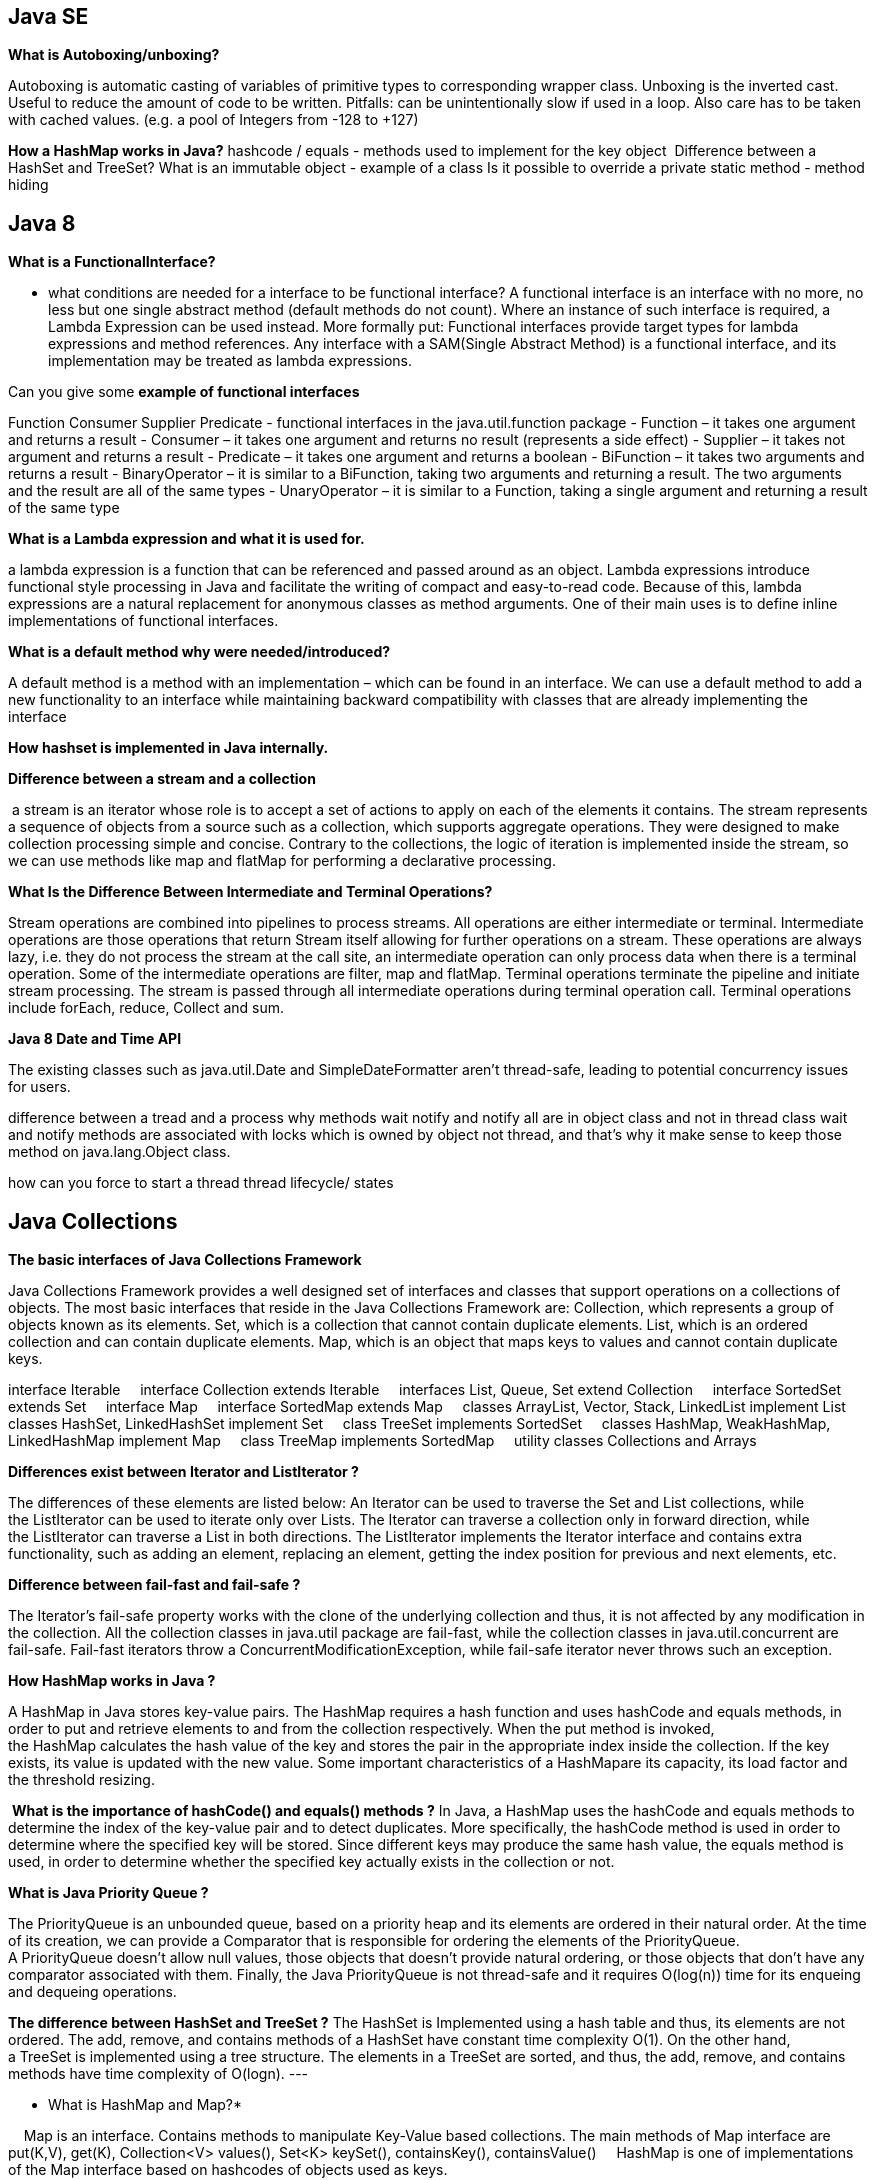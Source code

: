 
== Java SE
*What is Autoboxing/unboxing?*

Autoboxing is automatic casting of variables of primitive types to corresponding wrapper class. Unboxing is the inverted cast.
Useful to reduce the amount of code to be written. Pitfalls: can be unintentionally slow if used in a loop. Also care has to be taken with cached values. (e.g. a pool of Integers from -128 to +127)

*How a HashMap works in Java?* hashcode / equals - methods used to implement for the key object 
Difference between a HashSet and TreeSet?
What is an immutable object - example of a class
Is it possible to override a private static method - method hiding


== Java 8
*What is a FunctionalInterface?*

- what conditions are needed for a interface to be functional interface?
A functional interface is an interface with no more, no less but one single abstract method (default methods do not count).
Where an instance of such interface is required, a Lambda Expression can be used instead. More formally put: Functional interfaces provide target types for lambda expressions and method references.
Any interface with a SAM(Single Abstract Method) is a functional interface, and its implementation may be treated as lambda expressions.

Can you give some *example of functional interfaces*

Function Consumer Supplier Predicate - functional interfaces in the java.util.function package
- Function – it takes one argument and returns a result
- Consumer – it takes one argument and returns no result (represents a side effect)
- Supplier – it takes not argument and returns a result
- Predicate – it takes one argument and returns a boolean
- BiFunction – it takes two arguments and returns a result
- BinaryOperator – it is similar to a BiFunction, taking two arguments and returning a result. The two arguments and the result are all of the same types
- UnaryOperator – it is similar to a Function, taking a single argument and returning a result of the same type

*What is a Lambda expression and what it is used for. *

a lambda expression is a function that can be referenced and passed around as an object.
Lambda expressions introduce functional style processing in Java and facilitate the writing of compact and easy-to-read code.
Because of this, lambda expressions are a natural replacement for anonymous classes as method arguments. One of their main uses is to define inline implementations of functional interfaces.

*What is a default method why were needed/introduced?*

A default method is a method with an implementation – which can be found in an interface.
We can use a default method to add a new functionality to an interface while maintaining backward compatibility with classes that are already implementing the interface


*How hashset is implemented in Java internally.*

*Difference between a stream and a collection* 

 a stream is an iterator whose role is to accept a set of actions to apply on each of the elements it contains.
The stream represents a sequence of objects from a source such as a collection, which supports aggregate operations. They were designed to make collection processing simple and concise. Contrary to the collections, the logic of iteration is implemented inside the stream, so we can use methods like map and flatMap for performing a declarative processing.

*What Is the Difference Between Intermediate and Terminal Operations?*

Stream operations are combined into pipelines to process streams. All operations are either intermediate or terminal.
Intermediate operations are those operations that return Stream itself allowing for further operations on a stream.
These operations are always lazy, i.e. they do not process the stream at the call site, an intermediate operation can only process data when there is a terminal operation. Some of the intermediate operations are filter, map and flatMap.
Terminal operations terminate the pipeline and initiate stream processing. The stream is passed through all intermediate operations during terminal operation call. Terminal operations include forEach, reduce, Collect and sum.

*Java 8 Date and Time API*

The existing classes such as java.util.Date and SimpleDateFormatter aren’t thread-safe, leading to potential concurrency issues for users.

difference between a tread and a process
why methods wait notify and notify all are in object class and not in thread class
wait and notify methods are associated with locks which is owned by object not thread, and that's why it make sense to keep those method on java.lang.Object class.


how can you force to start a thread
thread lifecycle/ states



== Java Collections

*The basic interfaces of Java Collections Framework* 

Java Collections Framework provides a well designed set of interfaces and classes that support operations on a collections of objects. The most basic interfaces that reside in the Java Collections Framework are:
Collection, which represents a group of objects known as its elements.
Set, which is a collection that cannot contain duplicate elements.
List, which is an ordered collection and can contain duplicate elements.
Map, which is an object that maps keys to values and cannot contain duplicate keys.

interface Iterable
    interface Collection extends Iterable
    interfaces List, Queue, Set extend Collection
    interface SortedSet extends Set
    interface Map
    interface SortedMap extends Map
    classes ArrayList, Vector, Stack, LinkedList implement List
    classes HashSet, LinkedHashSet implement Set
    class TreeSet implements SortedSet
    classes HashMap, WeakHashMap, LinkedHashMap implement Map
    class TreeMap implements SortedMap
    utility classes Collections and Arrays

*Differences exist between Iterator and ListIterator ?*

The differences of these elements are listed below:
An Iterator can be used to traverse the Set and List collections, while the ListIterator can be used to iterate only over Lists.
The Iterator can traverse a collection only in forward direction, while the ListIterator can traverse a List in both directions.
The ListIterator implements the Iterator interface and contains extra functionality, such as adding an element, replacing an element, getting the index position for previous and next elements, etc.

*Difference between fail-fast and fail-safe ? *

The Iterator's fail-safe property works with the clone of the underlying collection and thus, it is not affected by any modification in the collection. All the collection classes in java.util package are fail-fast, while the collection classes in java.util.concurrent are fail-safe. Fail-fast iterators throw a ConcurrentModificationException, while fail-safe iterator never throws such an exception.

*How HashMap works in Java ?*

A HashMap in Java stores key-value pairs. The HashMap requires a hash function and uses hashCode and equals methods, in order to put and retrieve elements to and from the collection respectively. When the put method is invoked, the HashMap calculates the hash value of the key and stores the pair in the appropriate index inside the collection. If the key exists, its value is updated with the new value. Some important characteristics of a HashMapare its capacity, its load factor and the threshold resizing.

 *What is the importance of hashCode() and equals() methods ?*
 In Java, a HashMap uses the hashCode and equals methods to determine the index of the key-value pair and to detect duplicates. More specifically, the hashCode method is used in order to determine where the specified key will be stored. Since different keys may produce the same hash value, the equals method is used, in order to determine whether the specified key actually exists in the collection or not.

*What is Java Priority Queue ?*

The PriorityQueue is an unbounded queue, based on a priority heap and its elements are ordered in their natural order. At the time of its creation, we can provide a Comparator that is responsible for ordering the elements of the PriorityQueue. A PriorityQueue doesn’t allow null values, those objects that doesn’t provide natural ordering, or those objects that don’t have any comparator associated with them. Finally, the Java PriorityQueue is not thread-safe and it requires O(log(n)) time for its enqueing and dequeing operations.

*The difference between HashSet and TreeSet ?*
The HashSet is Implemented using a hash table and thus, its elements are not ordered. The add, remove, and contains methods of a HashSet have constant time complexity O(1). On the other hand, a TreeSet is implemented using a tree structure. The elements in a TreeSet are sorted, and thus, the add, remove, and contains methods have time complexity of O(logn).
---

* What is HashMap and Map?*

    Map is an interface. Contains methods to manipulate Key-Value based collections. The main methods of Map interface are put(K,V), get(K), Collection<V> values(), Set<K> keySet(), containsKey(), containsValue()
    HashMap is one of implementations of the Map interface based on hashcodes of objects used as keys.

* Difference between HashMap and HashTable? Can we make hashmap synchronized?*

    Both implement Map interface. HashTable is synchronized. It is recommended to use HashMap wherever possible. HashTable doesn't allow null keys and values. HashMap allows one null key and any number of null values.
    We can make it synchronized
        Map m = Collections.synchronizedMap(new HashMap());

* List vs Set vs Map. Purposes and definitions.*

    All three are interfaces.

    List -- storing values in specified order. Provides methods to get the element by its position get(i), finding element, ListIterator. 
	Known implementations: ArrayList, Vector, LinkedList. List should be used when the order in which the elements are stored matters.

    Set -- storing only different objects and at most one null element. Known implementations: TreeSet (iterate over the elements in order defined by Comparator, or if the elements implement comparable; 
		provides log(n) performance for basic operations), 
		HashSet -- stores values in buckets defined by their hashcodes. Each bucket is a singly linked list. Provides constant time performance for basic operations. LinkedHashSet

    Map -- for storing key-value pairs. Map cannot contain duplicate keys. 
Provides three collection views: set of keys, collection of values, set of key-value mappings. 
Know implementations HashMap, EnumMap, TreeMap, LinkedHashMap, WeakHashMap.

7. Pros and cons of ArrayList and LinkedList

    ArrayList -- fast random access.
    LinkedList -- slow random access. Implements Queue interface. Fast deletion of the element.
    If lots of random reads is anticipated use ArrayList.
    If lots of iterations over the whole list and lots of add/delete -- use LinkedList.

8. TreeSet vs LinkedHashSet

    LinkedHashSet is backed by LinkedHashMap. LinkedHashMap is backed by doubly linked list to enforce ordering on the elements contained in the Map.
    If the ordering of the elements in the Set matters to you but you don't want to use a comparator you may use LinkedHashSet since it will enforce ordering in which the elements were added to the set.
    Otherwise use TreeSet

* Differences between Hashtable, ConcurrentHashMap and Collections.synchronizedMap()*

    ConcurrentHashMap allows concurrent modification of the Map from several threads without the need to block them. 
Collections.synchronizedMap(map) creates a blocking Map which will degrade performance, albeit ensure consistency (if used properly).
    Use the second option if you need to ensure data consistency, and each thread needs to have an up-to-date view of the map. 
Use the first if performance is critical, and each thread only inserts data to the map, with reads happening less frequently.

26. What method should the key class of Hashmap override?

    equals() and hashCode().

13. How are hash codes computed?

    if hashCode() method is defined then it is called to calculate the hashcode
    if its not defined the default implementation in Object class does the following:

        public int hashCode() {
            return VMMemoryManager.getIdentityHashCode(this);
        }

14. Is it possible that hash code is not unique?

    It's totally possible. Actually a totally valid hashCode() function could look like this

    int hashCode(){ return 57; }

* Can we put two elements with equal hash code to one hash map?*

    Yes we can. The hashcode of objects doesn't matter. Only the hashcode of keys. But even if you want to put keys with the same hashcode it will be ok since it just means that key-value pairs will be put into the same bucket

* Iterator and modification of a List. ConcurentModificationException.*

    The iterators returned by this class's iterator method are fail-fast: if the set is modified at any time after the iterator is created, in any way except through the iterator's own remove method, the iterator will throw a ConcurrentModificationException. 
Thus, in the face of concurrent modification, the iterator fails quickly and cleanly, rather than risking arbitrary, non-deterministic behavior at an undetermined time in the future.

    Note that the fail-fast behavior of an iterator cannot be guaranteed as it is, generally speaking, impossible to make any hard guarantees in the presence of unsynchronized concurrent modification. Fail-fast iterators throw ConcurrentModificationException on a best-effort basis. Therefore, it would be wrong to write a program that depended on this exception for its correctness: the fail-fast behavior of iterators should be used only to detect bugs.

17. What is the significance of ListIterator? What is the difference b/w Iterator and ListIterator?

    ListIterator allows to perform iteration both ways (first-->last and last-->first)
    From JavaDoc: ListIterator is an iterator for lists that allows the programmer to traverse the list in either direction, modify the list during iteration, and obtain the iterator's current position in the list

== Concurrency

* What are differences between wait and sleep method in Java?*
The only major difference is to wait to release the lock or monitor, while sleep doesn't release any lock or monitor while waiting. The wait is used for inter-thread communication, since sleep is used to introduce pause on execution. 


A thread in Java at any point of time exists in any one of the following states. A thread lies only in one of the shown states at any instant:

New
Runnable
Blocked
Waiting
Timed Waiting
Terminated

*What is ThreadPool in Java?*

A thread pool reuses previously created threads to execute current tasks and offers a solution to the problem of thread cycle overhead and resource thrashing. Since the thread is already existing when the request arrives, the delay introduced by thread creation is eliminated, making the application more responsive.

*Advatange Thread Pool Pattern *
The Thread Pool pattern helps to save resources in a multithreaded application, and also to contain the parallelism in certain predefined limits.

When you use a thread pool, you write your concurrent code in the form of parallel tasks and submit them for execution to an instance of a thread pool. This instance controls several re-used threads for executing these tasks.
The pattern allows you to control the number of threads the application is creating, their lifecycle, as well as to schedule tasks' execution and keep incoming tasks in a queue.

* Which types of thread pool do you know/ have used?*
There are various thread pools in java:

*Single Thread Executor* : 
A thread pool with only one thread. So all the submitted tasks will be executed sequentially. Method : Executors.newSingleThreadExecutor()

*Cached Thread Pool* : 
A thread pool that creates as many threads it needs to execute the task in parrallel. The old available threads will be reused for the new tasks. If a thread is not used during 60 seconds, it will be terminated and removed from the pool. Method : Executors.newCachedThreadPool()

*Fixed Thread Pool* : 
A thread pool with a fixed number of threads. If a thread is not available for the task, the task is put in queue waiting for an other task to ends. Method : Executors.newFixedThreadPool()

*Scheduled Thread Pool* : 
A thread pool made to schedule future task. Method : Executors.newScheduledThreadPool()

*Single Thread Scheduled Pool* :
A thread pool with only one thread to schedule future task. Method : Executors.newSingleThreadScheduledExecutor()

=== ThreadPoolExecutor
The ThreadPoolExecutor is an extensible thread pool implementation with lots of parameters and hooks for fine-tuning.

The main configuration parameters that we'll discuss here are: corePoolSize, maximumPoolSize, and keepAliveTime.

The pool consists of a fixed number of core threads that are kept inside all the time, and some excessive threads that may be spawned and then terminated when they are not needed anymore. The corePoolSize parameter is the number of core threads that will be instantiated and kept in the pool. When a new task comes in, if all core threads are busy and the internal queue is full, then the pool is allowed to grow up to maximumPoolSize.

The keepAliveTime parameter is the interval of time for which the excessive threads (instantiated in excess of the corePoolSize) are allowed to exist in the idle state. By default, the ThreadPoolExecutor only considers non-core threads for removal.

*newFixedThreadPool *
creates a ThreadPoolExecutor with equal corePoolSize and maximumPoolSize parameter values and a zero keepAliveTime. This means that the number of threads in this thread pool is always the same

[source, java]
----
ThreadPoolExecutor executor = 
  (ThreadPoolExecutor) Executors.newFixedThreadPool(2);
executor.submit(() -> {
    Thread.sleep(1000);
    return null;
});
executor.submit(() -> {
    Thread.sleep(1000);
    return null;
});
executor.submit(() -> {
    Thread.sleep(1000);
    return null;
});
 
assertEquals(2, executor.getPoolSize());
assertEquals(1, executor.getQueue().size());
----
instantiate a ThreadPoolExecutor with a fixed thread count of 2. This means that if the number of simultaneously running tasks is less or equal to two at all times, then they get executed right away. Otherwise, some of these tasks may be put into a queue to wait for their turn.

*Executors.newCachedThreadPool() method*
The corePoolSize is actually set to 0, and the maximumPoolSize is set to Integer.MAX_VALUE for this instance. The keepAliveTime is 60 seconds for this one.

These parameter values mean that the cached thread pool may grow without bounds to accommodate any number of submitted tasks. But when the threads are not needed anymore, they will be disposed of after 60 seconds of inactivity. A typical use case is when you have a lot of short-living tasks in your application.

[source,java]
----
ThreadPoolExecutor executor = 
  (ThreadPoolExecutor) Executors.newCachedThreadPool();
executor.submit(() -> {
    Thread.sleep(1000);
    return null;
});
executor.submit(() -> {
    Thread.sleep(1000);
    return null;
});
executor.submit(() -> {
    Thread.sleep(1000);
    return null;
});
 
assertEquals(3, executor.getPoolSize());
assertEquals(0, executor.getQueue().size());
----
The queue size in the example above will always be zero because internally a SynchronousQueue instance is used. In a SynchronousQueue, pairs of insert and remove operations always occur simultaneously, so the queue never actually contains anything.

*Executors.newSingleThreadExecutor() *
containing a single thread. The single thread executor is ideal for creating an event loop. The corePoolSize and maximumPoolSize parameters are equal to 1, and the keepAliveTime is zero.

Tasks in the above example will be executed sequentially, so the flag value will be 2 after the task's completion:

[source,java]
----
AtomicInteger counter = new AtomicInteger();
 
ExecutorService executor = Executors.newSingleThreadExecutor();
executor.submit(() -> {
    counter.set(1);
});
executor.submit(() -> {
    counter.compareAndSet(1, 2);
});
----

=== ScheduledThreadPoolExecutor

* schedule method allows to execute a task once after a specified delay;
* scheduleAtFixedRate method allows to execute a task after a specified initial delay and then execute it repeatedly with a certain period; the period argument is the time measured between the starting times of the tasks, so the execution rate is fixed;
* scheduleWithFixedDelay method is similar to scheduleAtFixedRate in that it repeatedly executes the given task, but the specified delay is measured between the end of the previous task and the start of the next; the execution rate may vary depending on the time it takes to execute any given task.

Executors.newScheduledThreadPool() method is typically used to create a ScheduledThreadPoolExecutor with a given corePoolSize, unbounded maximumPoolSize and zero keepAliveTime. Here's how to schedule a task for execution in 500 milliseconds:

[source,java]
----
ScheduledExecutorService executor = Executors.newScheduledThreadPool(5);
executor.schedule(() -> {
    System.out.println("Hello World");
}, 500, TimeUnit.MILLISECONDS);
----

=== ForkJoinPool
 It solves a common problem of spawning multiple tasks in recursive algorithms. Using a simple ThreadPoolExecutor, you will run out of threads quickly, as every task or subtask requires its own thread to run.

In a fork/join framework, any task can spawn (fork) a number of subtasks and wait for their completion using the join method. The benefit of the fork/join framework is that it does not create a new thread for each task or subtask, implementing the Work Stealing algorithm instead. 

== Resilience patetrns
*The circuit breaker pattern*

is an application resiliency pattern used to limit the amount of requests to a service based on configured thresholds — helping to prevent the service from being overloaded.  
Additionally, by monitoring how many requests to that service have failed, a circuit breaker pattern can prevent additional requests from coming into the service for an allotted time, or until the amount of failed requests by time have reaches a certain threshold

*The bulkhead pattern*
is an application resiliency pattern that isolates services and consumers via partitions.
These bulkhead partitions are used in order to prevent cascading failures, give sliding functionality when services fail vs total failure, and to prioritize access for more important consumers and services.

*Fallback*
The fallback pattern enables your service to continue the execution in case of a failed request to another service. Instead of aborting the computation because of a missing response, we fill in a fallback value

*Timeout*
The timeout pattern is pretty straightforward and many HTTP clients have a default timeout configured. The goal is to avoid unbounded waiting times for responses and thus treating every request as failed where no response was received within the timeout.


== Spring

*What is the difference between @Component, @Repository & @Service annotations in Spring?*
@Component This is a general-purpose stereotype annotation indicating that the class is a spring component.
@Component
public @interface Service {
    ….
}
@Repository This is to indicate that the class defines a database repository.
<bean class="org.springframework.dao.annotation.PersistenceExceptionTranslationPostProcessor"/>
@Controller This indicate that the annotate classes at presentation layers level, mainly used in Spring MVC.

@Service @Service beans hold the business logic and call methods in the repository layer.



What is Loose Coupling? What is a Dependency? What is IOC (Inversion of Control)? What is Dependency Injection?
Can you give few examples of Dependency Injection?
What is Auto Wiring?
What are the important roles of an IOC Container?
What are Bean Factory and Application Context? Can you compare Bean Factory with Application Context?
How do you create an application context with Spring?
How does Spring know where to search for Components or Beans?
What is a Component Scan?
How do you define a component scan in XML and Java Configurations?
How is it done with Spring Boot?
What does @Component signify?
What does @Autowired signify?
What’s the difference Between @Controller, @Component, @Repository, and @Service Annotations in Spring?
What is the default scope of a bean?
Are Spring beans thread safe?
What are the other scopes available?
How is Spring’s singleton bean different from Gang of Four Singleton Pattern?
What are the different types of dependency injections?
What is setter injection?
What is constructor injection?
How do you choose between setter and constructor injections?
What are the different options available to create Application Contexts for Spring?
What is the difference between XML and Java Configurations for Spring?
How do you choose between XML and Java Configurations for Spring?
How does Spring do Autowiring?
What are the different kinds of matching used by Spring for Autowiring?
How do you debug problems with Spring Framework?
How do you solve NoUniqueBeanDefinitionException?
How do you solve NoSuchBeanDefinitionException?
What is @Primary?
What is @Qualifier?
What is CDI (Contexts and Dependency Injection)?
Does Spring Support CDI?
Would you recommed to use CDI or Spring Annotations?
What are the major features in different versions of Spring?
What are new features in Spring Framework 4.0?
What are new features in Spring Framework 5.0?
What are important Spring Modules?
What are important Spring Projects?
What is the simplest way of ensuring that we are using single version of all Spring related dependencies?
Name some of the design patterns used in Spring Framework?
What do you think about Spring Framework?

*RESTful Web Services*
What is REST?
What are the key concepts in designing RESTful API?
What are the Best Practices of RESTful Services?
Can you show the code for an example Get Resource method with Spring REST?
What happens when we return a bean from a Request Mapping Method?
What is GetMapping and what are the related methods available in Spring MVC?
Can you show the code for an example Post Resource method with Spring REST?
What is the appropriate HTTP Response Status for successful execution of a Resource Creation?
Why do we use ResponseEntity in a RESTful Service?
What is HATEOAS?
Can you give an Example Response for HATEOAS?
How do we implement it using Spring?
How do you document RESTful web services?
Can you give a brief idea about Swagger Documentation?
How do you automate generation of Swagger Documentation from RESTful Web Services?
How do you add custom information to Swagger Documentation generated from RESTful Web Services?
What is Swagger-UI?
What is "Representation" of a Resource?
What is Content Negotiation?
Which HTTP Header is used for Content Negotiation?
How do we implement it using Spring Boot?
How do you add XML support to your RESTful Services built with Spring Boot?
How do you implement Exception Handling for RESTFul Web Services?
What are the best practices related to Exception Handling with respect to RESTful Web Services?
What are the different error status that you would return in RESTful Web Services?
How would you implement them using Spring Boot?
What HTTP Response Status do you return for validation errors?
How do you handle Validation Errors with RESTful Web Services?
Why do we need Versioning for RESTful Web Services?
What are the versioning options that are available?
How do you implement Versioning for RESTful Web Services?

== Security
Sqlinjection
Q #4) What is “SQL Injection”?

Answer: SQL Injection is one of the common attacking techniques used by hackers to get critical data.

Hackers check for any loophole in the system through which they can pass SQL queries, bypass the security checks, and return back the critical data. This is known as SQL injection. It can allow hackers to steal critical data or even crash a system.

SQL injections are very critical and need to be avoided. Periodic security testing can prevent this kind of attack. SQL database security needs to be defined correctly and input boxes and special characters should be handled properly.
Directory traversal
security headers

 List the attributes of Security Testing?

Answer: There are following seven attributes of Security Testing:

Authentication
Authorization
Confidentiality
Availability
Integrity
Non-repudiation
Resilience

Q #6) What is XSS or Cross-Site Scripting?

Answer: XSS or cross-site scripting is a type of vulnerability that hackers used to attack web applications.

It allows hackers to inject HTML or JAVASCRIPT code into a web page that can steal the confidential information from the cookies and returns to the hackers. It is one of the most critical and common techniques which needs to be prevented.

Q #7) What are the SSL connections and an SSL session?

Answer: SSL or Secured Socket Layer connection is a transient peer-to-peer communications link where each connection is associated with one SSL Session.

SSL session can be defined as an association between client and server generally created by the handshake protocol. There are a set of parameters defined and it may be shared by multiple SSL connections.


Q #10)  Name the two common techniques used to protect a password file?

Answer: Two common techniques to protect a password file is- hashed passwords and a salt value or password file access control.

Q #24) List the component used in SSL?

Answer: Secure Sockets Layer protocol or SSL is used to make secure connections between clients and computers.

Below are the component used in SSL:

SSL Recorded protocol
Handshake protocol
Change Cipher Spec
Encryption algorithms

Session hijacking: where application exposes session ID, URL, or doesn’t rotate after login.








